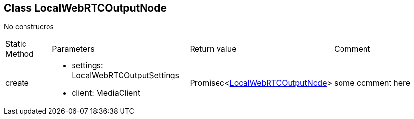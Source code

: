 == Class LocalWebRTCOutputNode
:table-caption!:
:example-caption!:
No construcros

[cols="15%,35%, 15%, 35%"]
|===
|Static Method |Parameters |Return value |Comment
|create a|
[unstyled]
* [yellow]#settings#: LocalWebRTCOutputSettings
* [yellow]#client#: MediaClient
|Promisec<xref:LocalWebRTCOutputNode.adoc[LocalWebRTCOutputNode]> | some comment here
|===